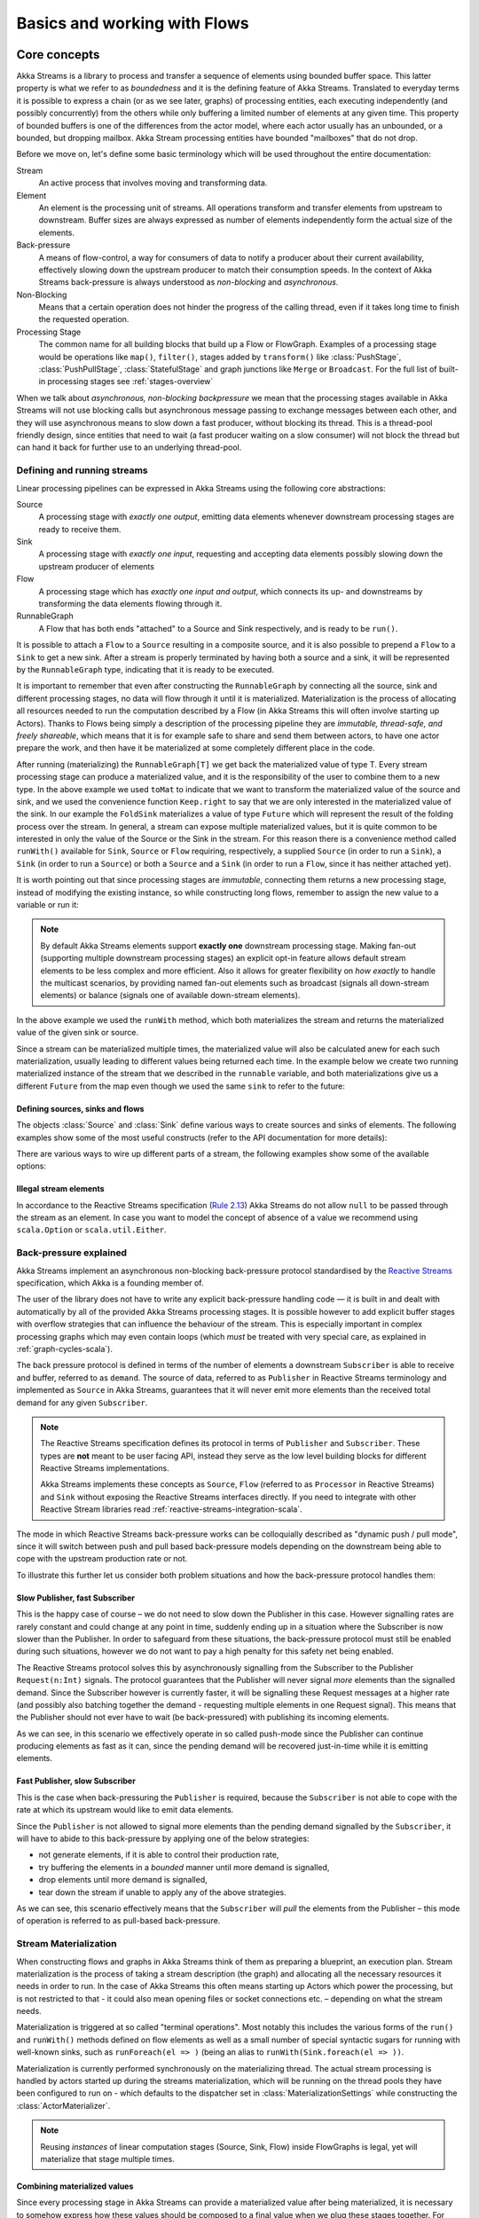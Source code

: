 .. _stream-flow-scala:

#############################
Basics and working with Flows
#############################

Core concepts
=============

Akka Streams is a library to process and transfer a sequence of elements using bounded buffer space. This
latter property is what we refer to as *boundedness* and it is the defining feature of Akka Streams. Translated to
everyday terms it is possible to express a chain (or as we see later, graphs) of processing entities, each executing
independently (and possibly concurrently) from the others while only buffering a limited number of elements at any given
time. This property of bounded buffers is one of the differences from the actor model, where each actor usually has
an unbounded, or a bounded, but dropping mailbox. Akka Stream processing entities have bounded "mailboxes" that
do not drop.

Before we move on, let's define some basic terminology which will be used throughout the entire documentation:

Stream
  An active process that involves moving and transforming data.
Element
  An element is the processing unit of streams. All operations transform and transfer elements from upstream to
  downstream. Buffer sizes are always expressed as number of elements independently form the actual size of the elements.
Back-pressure
  A means of flow-control, a way for consumers of data to notify a producer about their current availability, effectively
  slowing down the upstream producer to match their consumption speeds.
  In the context of Akka Streams back-pressure is always understood as *non-blocking* and *asynchronous*.
Non-Blocking
  Means that a certain operation does not hinder the progress of the calling thread, even if it takes long time to
  finish the requested operation.
Processing Stage
  The common name for all building blocks that build up a Flow or FlowGraph.
  Examples of a processing stage would be  operations like ``map()``, ``filter()``, stages added by ``transform()`` like
  :class:`PushStage`, :class:`PushPullStage`, :class:`StatefulStage` and graph junctions like ``Merge`` or ``Broadcast``.
  For the full list of built-in processing stages see :ref:`stages-overview`

When we talk about *asynchronous, non-blocking backpressure* we mean that the processing stages available in Akka
Streams will not use blocking calls but asynchronous message passing to exchange messages between each other, and they
will use asynchronous means to slow down a fast producer, without blocking its thread. This is a thread-pool friendly
design, since entities that need to wait (a fast producer waiting on a slow consumer) will not block the thread but
can hand it back for further use to an underlying thread-pool.

Defining and running streams
----------------------------
Linear processing pipelines can be expressed in Akka Streams using the following core abstractions:

Source
  A processing stage with *exactly one output*, emitting data elements whenever downstream processing stages are
  ready to receive them.
Sink
  A processing stage with *exactly one input*, requesting and accepting data elements possibly slowing down the upstream
  producer of elements
Flow
  A processing stage which has *exactly one input and output*, which connects its up- and downstreams by
  transforming the data elements flowing through it.
RunnableGraph
  A Flow that has both ends "attached" to a Source and Sink respectively, and is ready to be ``run()``.

It is possible to attach a ``Flow`` to a ``Source`` resulting in a composite source, and it is also possible to prepend
a ``Flow`` to a ``Sink`` to get a new sink. After a stream is properly terminated by having both a source and a sink,
it will be represented by the ``RunnableGraph`` type, indicating that it is ready to be executed.

It is important to remember that even after constructing the ``RunnableGraph`` by connecting all the source, sink and
different processing stages, no data will flow through it until it is materialized. Materialization is the process of
allocating all resources needed to run the computation described by a Flow (in Akka Streams this will often involve
starting up Actors). Thanks to Flows being simply a description of the processing pipeline they are *immutable,
thread-safe, and freely shareable*, which means that it is for example safe to share and send them between actors, to have
one actor prepare the work, and then have it be materialized at some completely different place in the code.

.. includecode:: code/docs/stream/FlowDocSpec.scala#materialization-in-steps

After running (materializing) the ``RunnableGraph[T]`` we get back the materialized value of type T. Every stream processing
stage can produce a materialized value, and it is the responsibility of the user to combine them to a new type.
In the above example we used ``toMat`` to indicate that we want to transform the materialized value of the source and
sink, and we used the convenience function ``Keep.right`` to say that we are only interested in the materialized value
of the sink.
In our example the ``FoldSink`` materializes a value of type ``Future`` which will represent the result
of the folding process over the stream.  In general, a stream can expose multiple materialized values,
but it is quite common to be interested in only the value of the Source or the Sink in the stream. For this reason
there is a convenience method called ``runWith()`` available for ``Sink``, ``Source`` or ``Flow`` requiring, respectively,
a supplied ``Source`` (in order to run a ``Sink``), a ``Sink`` (in order to run a ``Source``) or
both a ``Source`` and a ``Sink`` (in order to run a ``Flow``, since it has neither attached yet).

.. includecode:: code/docs/stream/FlowDocSpec.scala#materialization-runWith

It is worth pointing out that since processing stages are *immutable*, connecting them returns a new processing stage,
instead of modifying the existing instance, so while constructing long flows, remember to assign the new value to a variable or run it:

.. includecode:: code/docs/stream/FlowDocSpec.scala#source-immutable

.. note::
   By default Akka Streams elements support **exactly one** downstream processing stage.
   Making fan-out (supporting multiple downstream processing stages) an explicit opt-in feature allows default stream elements to
   be less complex and more efficient. Also it allows for greater flexibility on *how exactly* to handle the multicast scenarios,
   by providing named fan-out elements such as broadcast (signals all down-stream elements) or balance (signals one of available down-stream elements).

In the above example we used the ``runWith`` method, which both materializes the stream and returns the materialized value
of the given sink or source.

Since a stream can be materialized multiple times, the materialized value will also be calculated anew for each such
materialization, usually leading to different values being returned each time.
In the example below we create two running materialized instance of the stream that we described in the ``runnable``
variable, and both materializations give us a different ``Future`` from the map even though we used the same ``sink``
to refer to the future:

.. includecode:: code/docs/stream/FlowDocSpec.scala#stream-reuse

Defining sources, sinks and flows
^^^^^^^^^^^^^^^^^^^^^^^^^^^^^^^^^

The objects :class:`Source` and :class:`Sink` define various ways to create sources and sinks of elements. The following
examples show some of the most useful constructs (refer to the API documentation for more details):

.. includecode:: code/docs/stream/FlowDocSpec.scala#source-sink

There are various ways to wire up different parts of a stream, the following examples show some of the available options:

.. includecode:: code/docs/stream/FlowDocSpec.scala#flow-connecting

Illegal stream elements
^^^^^^^^^^^^^^^^^^^^^^^
In accordance to the Reactive Streams specification (`Rule 2.13 <https://github.com/reactive-streams/reactive-streams-jvm#2.13>`_)
Akka Streams do not allow ``null`` to be passed through the stream as an element. In case you want to model the concept
of absence of a value we recommend using ``scala.Option`` or ``scala.util.Either``.

.. _back-pressure-explained-scala:

Back-pressure explained
-----------------------
Akka Streams implement an asynchronous non-blocking back-pressure protocol standardised by the `Reactive Streams`_
specification, which Akka is a founding member of.

.. _Reactive Streams: http://reactive-streams.org/

The user of the library does not have to write any explicit back-pressure handling code — it is built in
and dealt with automatically by all of the provided Akka Streams processing stages. It is possible however to add
explicit buffer stages with overflow strategies that can influence the behaviour of the stream. This is especially important
in complex processing graphs which may even contain loops (which *must* be treated with very special
care, as explained in :ref:`graph-cycles-scala`).

The back pressure protocol is defined in terms of the number of elements a downstream ``Subscriber`` is able to receive
and buffer, referred to as ``demand``.
The source of data, referred to as ``Publisher`` in Reactive Streams terminology and implemented as ``Source`` in Akka
Streams, guarantees that it will never emit more elements than the received total demand for any given ``Subscriber``.

.. note::

   The Reactive Streams specification defines its protocol in terms of ``Publisher`` and ``Subscriber``.
   These types are **not** meant to be user facing API, instead they serve as the low level building blocks for
   different Reactive Streams implementations.

   Akka Streams implements these concepts as ``Source``, ``Flow`` (referred to as ``Processor`` in Reactive Streams)
   and ``Sink`` without exposing the Reactive Streams interfaces directly.
   If you need to integrate with other Reactive Stream libraries read :ref:`reactive-streams-integration-scala`.

The mode in which Reactive Streams back-pressure works can be colloquially described as "dynamic push / pull mode",
since it will switch between push and pull based back-pressure models depending on the downstream being able to cope
with the upstream production rate or not.

To illustrate this further let us consider both problem situations and how the back-pressure protocol handles them:

Slow Publisher, fast Subscriber
^^^^^^^^^^^^^^^^^^^^^^^^^^^^^^^
This is the happy case of course – we do not need to slow down the Publisher in this case. However signalling rates are
rarely constant and could change at any point in time, suddenly ending up in a situation where the Subscriber is now
slower than the Publisher. In order to safeguard from these situations, the back-pressure protocol must still be enabled
during such situations, however we do not want to pay a high penalty for this safety net being enabled.

The Reactive Streams protocol solves this by asynchronously signalling from the Subscriber to the Publisher
``Request(n:Int)`` signals. The protocol guarantees that the Publisher will never signal *more* elements than the
signalled demand. Since the Subscriber however is currently faster, it will be signalling these Request messages at a higher
rate (and possibly also batching together the demand - requesting multiple elements in one Request signal). This means
that the Publisher should not ever have to wait (be back-pressured) with publishing its incoming elements.

As we can see, in this scenario we effectively operate in so called push-mode since the Publisher can continue producing
elements as fast as it can, since the pending demand will be recovered just-in-time while it is emitting elements.

Fast Publisher, slow Subscriber
^^^^^^^^^^^^^^^^^^^^^^^^^^^^^^^
This is the case when back-pressuring the ``Publisher`` is required, because the ``Subscriber`` is not able to cope with
the rate at which its upstream would like to emit data elements.

Since the ``Publisher`` is not allowed to signal more elements than the pending demand signalled by the ``Subscriber``,
it will have to abide to this back-pressure by applying one of the below strategies:

- not generate elements, if it is able to control their production rate,
- try buffering the elements in a *bounded* manner until more demand is signalled,
- drop elements until more demand is signalled,
- tear down the stream if unable to apply any of the above strategies.

As we can see, this scenario effectively means that the ``Subscriber`` will *pull* the elements from the Publisher –
this mode of operation is referred to as pull-based back-pressure.

.. _stream-materialization-scala:

Stream Materialization
----------------------

When constructing flows and graphs in Akka Streams think of them as preparing a blueprint, an execution plan.
Stream materialization is the process of taking a stream description (the graph) and allocating all the necessary resources
it needs in order to run. In the case of Akka Streams this often means starting up Actors which power the processing,
but is not restricted to that - it could also mean opening files or socket connections etc. – depending on what the stream needs.

Materialization is triggered at so called "terminal operations". Most notably this includes the various forms of the ``run()``
and ``runWith()`` methods defined on flow elements as well as a small number of special syntactic sugars for running with
well-known sinks, such as ``runForeach(el => )`` (being an alias to ``runWith(Sink.foreach(el => ))``.

Materialization is currently performed synchronously on the materializing thread.
The actual stream processing is handled by actors started up during the streams materialization,
which will be running on the thread pools they have been configured to run on - which defaults to the dispatcher set in
:class:`MaterializationSettings` while constructing the :class:`ActorMaterializer`.

.. note::
   Reusing *instances* of linear computation stages (Source, Sink, Flow) inside FlowGraphs is legal,
   yet will materialize that stage multiple times.

.. _flow-combine-mat-scala:

Combining materialized values
^^^^^^^^^^^^^^^^^^^^^^^^^^^^^

Since every processing stage in Akka Streams can provide a materialized value after being materialized, it is necessary
to somehow express how these values should be composed to a final value when we plug these stages together. For this,
many combinator methods have variants that take an additional argument, a function, that will be used to combine the
resulting values. Some examples of using these combiners are illustrated in the example below.

.. includecode:: code/docs/stream/FlowDocSpec.scala#flow-mat-combine

.. note::
   In Graphs it is possible to access the materialized value from inside the stream processing graph. For details see
   :ref:`graph-matvalue-scala`

Stream ordering
===============
In Akka Streams almost all computation stages *preserve input order* of elements. This means that if inputs ``{IA1,IA2,...,IAn}``
"cause" outputs ``{OA1,OA2,...,OAk}`` and inputs ``{IB1,IB2,...,IBm}`` "cause" outputs ``{OB1,OB2,...,OBl}`` and all of
``IAi`` happened before all ``IBi`` then ``OAi`` happens before ``OBi``.

This property is even uphold by async operations such as ``mapAsync``, however an unordered version exists
called ``mapAsyncUnordered`` which does not preserve this ordering.

However, in the case of Junctions which handle multiple input streams (e.g. :class:`Merge`) the output order is,
in general, *not defined* for elements arriving on different input ports. That is a merge-like operation may emit ``Ai``
before emitting ``Bi``, and it is up to its internal logic to decide the order of emitted elements. Specialized elements
such as ``Zip`` however *do guarantee* their outputs order, as each output element depends on all upstream elements having
been signalled already – thus the ordering in the case of zipping is defined by this property.

If you find yourself in need of fine grained control over order of emitted elements in fan-in
scenarios consider using :class:`MergePreferred` or :class:`FlexiMerge` – which gives you full control over how the
merge is performed.
